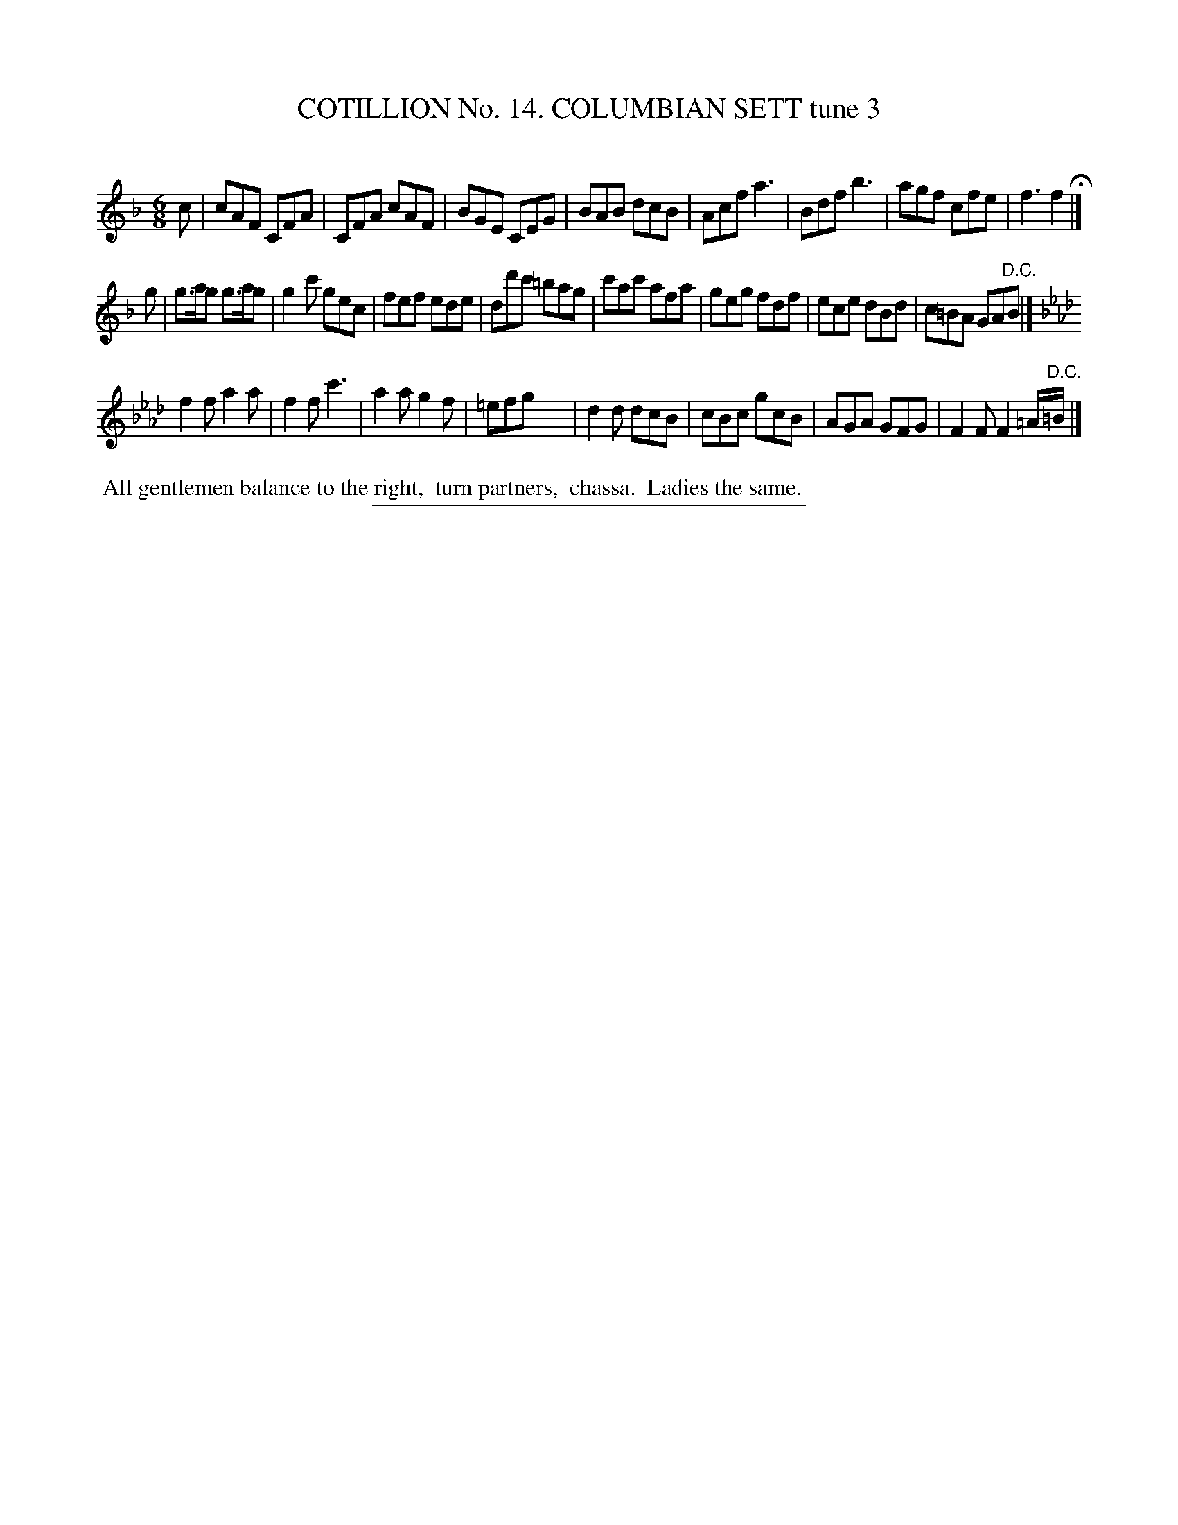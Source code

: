 X: 31043
T: COTILLION No. 14. COLUMBIAN SETT tune 3
C:
%R: jig
B: Elias Howe "The Musician's Companion" Part 3 1844 p.104 #3
S: http://imslp.org/wiki/The_Musician's_Companion_(Howe,_Elias)
Z: 2015 John Chambers <jc:trillian.mit.edu>
N: In strain 3, bar 4 is missing its 2nd half.  (Maybe it should be f3?)
M: 6/8
L: 1/8
K: F
% - - - - - - - - - - - - - - - - - - - - - - - - - - - - -
c |\
cAF CFA | CFA cAF | BGE CEG | BAB dcB |\
Acf a3 | Bdf b3 | agf cfe | f3 f2 H|]
g |\
g>ag g>ag | g2c' gec | fef ede | dd'c' =bag |\
c'ac' afa | geg fdf | ece dBd | c=BA GA"^D.C."B |]
K: Fm
f2f a2a | f2f c'3 | a2a g2f | =efg x3 |\
d2d dcB | cBc gcB | AGA GFG | F2F F2 =A/"^D.C."=B/ |]
% - - - - - - - - - - Dance description - - - - - - - - - -
%%begintext align
%% All gentlemen balance to the right,
%% turn partners,
%% chassa.
%% Ladies the same.
%%endtext
% - - - - - - - - - - - - - - - - - - - - - - - - - - - - -
%%sep 1 1 300
